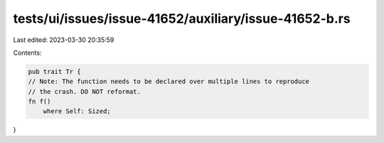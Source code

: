 tests/ui/issues/issue-41652/auxiliary/issue-41652-b.rs
======================================================

Last edited: 2023-03-30 20:35:59

Contents:

.. code-block:: rs

    pub trait Tr {
    // Note: The function needs to be declared over multiple lines to reproduce
    // the crash. DO NOT reformat.
    fn f()
        where Self: Sized;
}


